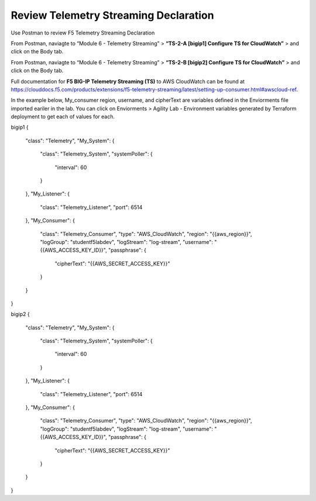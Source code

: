 Review Telemetry Streaming Declaration
================================================================================

Use Postman to review F5 Telemetry Streaming Declaration

From Postman, naviagte to “Module 6 - Telemetry Streaming” > **“TS-2-A [bigip1] Configure TS for CloudWatch”** > and click on the Body tab.

.. image:: ./images/2023_11_postman_telemetry_streaming_configuration_reivew_bigip1.png
	   :scale: 50%

From Postman, naviagte to “Module 6 - Telemetry Streaming” > **“TS-2-B [bigip2] Configure TS for CloudWatch”** > and click on the Body tab.

.. image:: ./images/2023_12_postman_telemetry_streaming_configuration_reivew_bigip2.png
	   :scale: 50%

Full documentation for **F5 BIG-IP Telemetry Streaming (TS)** to AWS CloudWatch can be found at https://clouddocs.f5.com/products/extensions/f5-telemetry-streaming/latest/setting-up-consumer.html#awscloud-ref.

In the example below, My_consumer region, username, and cipherText are variables defined in the Enviorments file imported eariler in the lab. You can click on Enviorments > Agility Lab - Environment variables generated by Terraform deployment to get each of values for each.

bigip1
{
    "class": "Telemetry",
    "My_System": {
        "class": "Telemetry_System",
        "systemPoller": {
            "interval": 60
        }
    },
    "My_Listener": {
        "class": "Telemetry_Listener",
        "port": 6514
    },
    "My_Consumer": {
        "class": "Telemetry_Consumer",
        "type": "AWS_CloudWatch",
        "region": "{{aws_region}}",
        "logGroup": "studentf5labdev",
        "logStream": "log-stream",
        "username": "{{AWS_ACCESS_KEY_ID}}",
        "passphrase": {
            "cipherText": "{{AWS_SECRET_ACCESS_KEY}}"
        }
    }
}

bigip2
{
    "class": "Telemetry",
    "My_System": {
        "class": "Telemetry_System",
        "systemPoller": {
            "interval": 60
        }
    },
    "My_Listener": {
        "class": "Telemetry_Listener",
        "port": 6514
    },
    "My_Consumer": {
        "class": "Telemetry_Consumer",
        "type": "AWS_CloudWatch",
        "region": "{{aws_region}}",
        "logGroup": "studentf5labdev",
        "logStream": "log-stream",
        "username": "{{AWS_ACCESS_KEY_ID}}",
        "passphrase": {
            "cipherText": "{{AWS_SECRET_ACCESS_KEY}}"
        }
    }
}